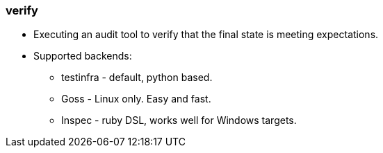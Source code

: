 
### verify

* Executing an audit tool to verify that the final state is meeting expectations.
* Supported backends:
** testinfra - default, python based.
** Goss - Linux only. Easy and fast.
** Inspec - ruby DSL, works well for Windows targets. 
